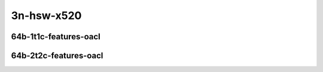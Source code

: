 
.. raw:: latex

    \clearpage

.. raw:: html

    <script type="text/javascript">

        function getDocHeight(doc) {
            doc = doc || document;
            var body = doc.body, html = doc.documentElement;
            var height = Math.max( body.scrollHeight, body.offsetHeight,
                html.clientHeight, html.scrollHeight, html.offsetHeight );
            return height;
        }

        function setIframeHeight(id) {
            var ifrm = document.getElementById(id);
            var doc = ifrm.contentDocument? ifrm.contentDocument:
                ifrm.contentWindow.document;
            ifrm.style.visibility = 'hidden';
            ifrm.style.height = "10px"; // reset to minimal height ...
            // IE opt. for bing/msn needs a bit added or scrollbar appears
            ifrm.style.height = getDocHeight( doc ) + 4 + "px";
            ifrm.style.visibility = 'visible';
        }

    </script>

3n-hsw-x520
~~~~~~~~~~~

..
    64b-1t1c-base_and_scale
    -----------------------

    .. raw:: html

        <center>
        <iframe id="ifrm01" onload="setIframeHeight(this.id)" width="700" frameborder="0" scrolling="no" src="../../_static/vpp/ip4-3n-hsw-x520-64b-1t1c-base_and_scale-ndr.html"></iframe>
        <p><br></p>
        </center>

    .. raw:: latex

        \begin{figure}[H]
            \centering
                \graphicspath{{../_build/_static/vpp/}}
                \includegraphics[clip, trim=0cm 0cm 5cm 0cm, width=0.70\textwidth]{ip4-3n-hsw-x520-64b-1t1c-base_and_scale-ndr}
                \label{fig:ip4-3n-hsw-x520-64b-1t1c-base_and_scale-ndr}
        \end{figure}

    .. raw:: latex

        \clearpage

    .. raw:: html

        <center>
        <iframe id="ifrm02" onload="setIframeHeight(this.id)" width="700" frameborder="0" scrolling="no" src="../../_static/vpp/ip4-3n-hsw-x520-64b-1t1c-base_and_scale-pdr.html"></iframe>
        <p><br></p>
        </center>

    .. raw:: latex

        \begin{figure}[H]
            \centering
                \graphicspath{{../_build/_static/vpp/}}
                \includegraphics[clip, trim=0cm 0cm 5cm 0cm, width=0.70\textwidth]{ip4-3n-hsw-x520-64b-1t1c-base_and_scale-pdr}
                \label{fig:ip4-3n-hsw-x520-64b-1t1c-base_and_scale-pdr}
        \end{figure}

    .. raw:: latex

        \clearpage

    64b-2t2c-base_and_scale
    -----------------------

    .. raw:: html

        <center>
        <iframe id="ifrm03" onload="setIframeHeight(this.id)" width="700" frameborder="0" scrolling="no" src="../../_static/vpp/ip4-3n-hsw-x520-64b-2t2c-base_and_scale-ndr.html"></iframe>
        <p><br></p>
        </center>

    .. raw:: latex

        \begin{figure}[H]
            \centering
                \graphicspath{{../_build/_static/vpp/}}
                \includegraphics[clip, trim=0cm 0cm 5cm 0cm, width=0.70\textwidth]{ip4-3n-hsw-x520-64b-2t2c-base_and_scale-ndr}
                \label{fig:ip4-3n-hsw-x520-64b-2t2c-base_and_scale-ndr}
        \end{figure}

    .. raw:: latex

        \clearpage

    .. raw:: html

        <center>
        <iframe id="ifrm04" onload="setIframeHeight(this.id)" width="700" frameborder="0" scrolling="no" src="../../_static/vpp/ip4-3n-hsw-x520-64b-2t2c-base_and_scale-pdr.html"></iframe>
        <p><br></p>
        </center>

    .. raw:: latex

        \begin{figure}[H]
            \centering
                \graphicspath{{../_build/_static/vpp/}}
                \includegraphics[clip, trim=0cm 0cm 5cm 0cm, width=0.70\textwidth]{ip4-3n-hsw-x520-64b-2t2c-base_and_scale-pdr}
                \label{fig:ip4-3n-hsw-x520-64b-2t2c-base_and_scale-pdr}
        \end{figure}

    .. raw:: latex

        \clearpage

    64b-1t1c-features
    -----------------

    .. raw:: html

        <center>
        <iframe id="ifrm05" onload="setIframeHeight(this.id)" width="700" frameborder="0" scrolling="no" src="../../_static/vpp/ip4-3n-hsw-x520-64b-1t1c-features-ndr.html"></iframe>
        <p><br></p>
        </center>

    .. raw:: latex

        \begin{figure}[H]
            \centering
                \graphicspath{{../_build/_static/vpp/}}
                \includegraphics[clip, trim=0cm 0cm 5cm 0cm, width=0.70\textwidth]{ip4-3n-hsw-x520-64b-1t1c-features-ndr}
                \label{fig:ip4-3n-hsw-x520-64b-1t1c-features-ndr}
        \end{figure}

    .. raw:: latex

        \clearpage

    .. raw:: html

        <center>
        <iframe id="ifrm06" onload="setIframeHeight(this.id)" width="700" frameborder="0" scrolling="no" src="../../_static/vpp/ip4-3n-hsw-x520-64b-1t1c-features-pdr.html"></iframe>
        <p><br></p>
        </center>

    .. raw:: latex

        \begin{figure}[H]
            \centering
                \graphicspath{{../_build/_static/vpp/}}
                \includegraphics[clip, trim=0cm 0cm 5cm 0cm, width=0.70\textwidth]{ip4-3n-hsw-x520-64b-1t1c-features-pdr}
                \label{fig:ip4-3n-hsw-x520-64b-1t1c-features-pdr}
        \end{figure}

    .. raw:: latex

        \clearpage

    64b-2t2c-features
    -----------------

    .. raw:: html

        <center>
        <iframe id="ifrm07" onload="setIframeHeight(this.id)" width="700" frameborder="0" scrolling="no" src="../../_static/vpp/ip4-3n-hsw-x520-64b-2t2c-features-ndr.html"></iframe>
        <p><br></p>
        </center>

    .. raw:: latex

        \begin{figure}[H]
            \centering
                \graphicspath{{../_build/_static/vpp/}}
                \includegraphics[clip, trim=0cm 0cm 5cm 0cm, width=0.70\textwidth]{ip4-3n-hsw-x520-64b-2t2c-features-ndr}
                \label{fig:ip4-3n-hsw-x520-64b-2t2c-features-ndr}
        \end{figure}

    .. raw:: latex

        \clearpage

    .. raw:: html

        <center>
        <iframe id="ifrm08" onload="setIframeHeight(this.id)" width="700" frameborder="0" scrolling="no" src="../../_static/vpp/ip4-3n-hsw-x520-64b-2t2c-features-pdr.html"></iframe>
        <p><br></p>
        </center>

    .. raw:: latex

        \begin{figure}[H]
            \centering
                \graphicspath{{../_build/_static/vpp/}}
                \includegraphics[clip, trim=0cm 0cm 5cm 0cm, width=0.70\textwidth]{ip4-3n-hsw-x520-64b-2t2c-features-pdr}
                \label{fig:ip4-3n-hsw-x520-64b-2t2c-base_and_scale-features}
        \end{figure}

    .. raw:: latex

        \clearpage

    64b-1t1c-features-nat44
    -----------------------

    .. raw:: html

        <center>
        <iframe id="ifrm09" onload="setIframeHeight(this.id)" width="700" frameborder="0" scrolling="no" src="../../_static/vpp/ip4-3n-hsw-x520-64b-1t1c-features-nat44-ndr.html"></iframe>
        <p><br></p>
        </center>

    .. raw:: latex

        \begin{figure}[H]
            \centering
                \graphicspath{{../_build/_static/vpp/}}
                \includegraphics[clip, trim=0cm 0cm 5cm 0cm, width=0.70\textwidth]{ip4-3n-hsw-x520-64b-1t1c-features-nat44-ndr}
                \label{fig:ip4-3n-hsw-x520-64b-1t1c-features-nat44-ndr}
        \end{figure}

    .. raw:: latex

        \clearpage

    .. raw:: html

        <center>
        <iframe id="ifrm10" onload="setIframeHeight(this.id)" width="700" frameborder="0" scrolling="no" src="../../_static/vpp/ip4-3n-hsw-x520-64b-1t1c-features-nat44-pdr.html"></iframe>
        <p><br></p>
        </center>

    .. raw:: latex

        \begin{figure}[H]
            \centering
                \graphicspath{{../_build/_static/vpp/}}
                \includegraphics[clip, trim=0cm 0cm 5cm 0cm, width=0.70\textwidth]{ip4-3n-hsw-x520-64b-1t1c-features-nat44-pdr}
                \label{fig:ip4-3n-hsw-x520-64b-1t1c-features-nat44-pdr}
        \end{figure}

    .. raw:: latex

        \clearpage

    64b-2t2c-features-nat44
    -----------------------

    .. raw:: html

        <center>
        <iframe id="ifrm11" onload="setIframeHeight(this.id)" width="700" frameborder="0" scrolling="no" src="../../_static/vpp/ip4-3n-hsw-x520-64b-2t2c-features-nat44-ndr.html"></iframe>
        <p><br></p>
        </center>

    .. raw:: latex

        \begin{figure}[H]
            \centering
                \graphicspath{{../_build/_static/vpp/}}
                \includegraphics[clip, trim=0cm 0cm 5cm 0cm, width=0.70\textwidth]{ip4-3n-hsw-x520-64b-2t2c-features-nat44-ndr}
                \label{fig:ip4-3n-hsw-x520-64b-2t2c-features-nat44-ndr}
        \end{figure}

    .. raw:: latex

        \clearpage

    .. raw:: html

        <center>
        <iframe id="ifrm12" onload="setIframeHeight(this.id)" width="700" frameborder="0" scrolling="no" src="../../_static/vpp/ip4-3n-hsw-x520-64b-2t2c-features-nat44-pdr.html"></iframe>
        <p><br></p>
        </center>

    .. raw:: latex

        \begin{figure}[H]
            \centering
                \graphicspath{{../_build/_static/vpp/}}
                \includegraphics[clip, trim=0cm 0cm 5cm 0cm, width=0.70\textwidth]{ip4-3n-hsw-x520-64b-2t2c-features-nat44-pdr}
                \label{fig:ip4-3n-hsw-x520-64b-2t2c-base_and_scale-features-nat44}
        \end{figure}

    .. raw:: latex

        \clearpage

    64b-1t1c-features-iacl
    ----------------------

    .. raw:: html

        <center>
        <iframe id="ifrm13" onload="setIframeHeight(this.id)" width="700" frameborder="0" scrolling="no" src="../../_static/vpp/ip4-3n-hsw-x520-64b-1t1c-features-iacl-ndr.html"></iframe>
        <p><br></p>
        </center>

    .. raw:: latex

        \begin{figure}[H]
            \centering
                \graphicspath{{../_build/_static/vpp/}}
                \includegraphics[clip, trim=0cm 0cm 5cm 0cm, width=0.70\textwidth]{ip4-3n-hsw-x520-64b-1t1c-features-iacl-ndr}
                \label{fig:ip4-3n-hsw-x520-64b-1t1c-features-iacl-ndr}
        \end{figure}

    .. raw:: latex

        \clearpage

    .. raw:: html

        <center>
        <iframe id="ifrm14" onload="setIframeHeight(this.id)" width="700" frameborder="0" scrolling="no" src="../../_static/vpp/ip4-3n-hsw-x520-64b-1t1c-features-iacl-pdr.html"></iframe>
        <p><br></p>
        </center>

    .. raw:: latex

        \begin{figure}[H]
            \centering
                \graphicspath{{../_build/_static/vpp/}}
                \includegraphics[clip, trim=0cm 0cm 5cm 0cm, width=0.70\textwidth]{ip4-3n-hsw-x520-64b-1t1c-features-iacl-pdr}
                \label{fig:ip4-3n-hsw-x520-64b-1t1c-features-iacl-pdr}
        \end{figure}

    .. raw:: latex

        \clearpage

    64b-2t2c-features-iacl
    ----------------------

    .. raw:: html

        <center>
        <iframe id="ifrm15" onload="setIframeHeight(this.id)" width="700" frameborder="0" scrolling="no" src="../../_static/vpp/ip4-3n-hsw-x520-64b-2t2c-features-iacl-ndr.html"></iframe>
        <p><br></p>
        </center>

    .. raw:: latex

        \begin{figure}[H]
            \centering
                \graphicspath{{../_build/_static/vpp/}}
                \includegraphics[clip, trim=0cm 0cm 5cm 0cm, width=0.70\textwidth]{ip4-3n-hsw-x520-64b-2t2c-features-iacl-ndr}
                \label{fig:ip4-3n-hsw-x520-64b-2t2c-features-iacl-ndr}
        \end{figure}

    .. raw:: latex

        \clearpage

    .. raw:: html

        <center>
        <iframe id="ifrm16" onload="setIframeHeight(this.id)" width="700" frameborder="0" scrolling="no" src="../../_static/vpp/ip4-3n-hsw-x520-64b-2t2c-features-iacl-pdr.html"></iframe>
        <p><br></p>
        </center>

    .. raw:: latex

        \begin{figure}[H]
            \centering
                \graphicspath{{../_build/_static/vpp/}}
                \includegraphics[clip, trim=0cm 0cm 5cm 0cm, width=0.70\textwidth]{ip4-3n-hsw-x520-64b-2t2c-features-iacl-pdr}
                \label{fig:ip4-3n-hsw-x520-64b-2t2c-base_and_scale-features-iacl}
        \end{figure}

.. raw:: latex

    \clearpage

64b-1t1c-features-oacl
----------------------

.. raw:: html

    <center>
    <iframe id="ifrm17" onload="setIframeHeight(this.id)" width="700" frameborder="0" scrolling="no" src="../../_static/vpp/ip4-3n-hsw-x520-64b-1t1c-features-oacl-ndr.html"></iframe>
    <p><br></p>
    </center>

.. raw:: latex

    \begin{figure}[H]
        \centering
            \graphicspath{{../_build/_static/vpp/}}
            \includegraphics[clip, trim=0cm 0cm 5cm 0cm, width=0.70\textwidth]{ip4-3n-hsw-x520-64b-1t1c-features-oacl-ndr}
            \label{fig:ip4-3n-hsw-x520-64b-1t1c-features-oacl-ndr}
    \end{figure}

.. raw:: latex

    \clearpage

.. raw:: html

    <center>
    <iframe id="ifrm18" onload="setIframeHeight(this.id)" width="700" frameborder="0" scrolling="no" src="../../_static/vpp/ip4-3n-hsw-x520-64b-1t1c-features-oacl-pdr.html"></iframe>
    <p><br></p>
    </center>

.. raw:: latex

    \begin{figure}[H]
        \centering
            \graphicspath{{../_build/_static/vpp/}}
            \includegraphics[clip, trim=0cm 0cm 5cm 0cm, width=0.70\textwidth]{ip4-3n-hsw-x520-64b-1t1c-features-oacl-pdr}
            \label{fig:ip4-3n-hsw-x520-64b-1t1c-features-oacl-pdr}
    \end{figure}

.. raw:: latex

    \clearpage

64b-2t2c-features-oacl
----------------------

.. raw:: html

    <center>
    <iframe id="ifrm19" onload="setIframeHeight(this.id)" width="700" frameborder="0" scrolling="no" src="../../_static/vpp/ip4-3n-hsw-x520-64b-2t2c-features-oacl-ndr.html"></iframe>
    <p><br></p>
    </center>

.. raw:: latex

    \begin{figure}[H]
        \centering
            \graphicspath{{../_build/_static/vpp/}}
            \includegraphics[clip, trim=0cm 0cm 5cm 0cm, width=0.70\textwidth]{ip4-3n-hsw-x520-64b-2t2c-features-oacl-ndr}
            \label{fig:ip4-3n-hsw-x520-64b-2t2c-features-oacl-ndr}
    \end{figure}

.. raw:: latex

    \clearpage

.. raw:: html

    <center>
    <iframe id="ifrm20" onload="setIframeHeight(this.id)" width="700" frameborder="0" scrolling="no" src="../../_static/vpp/ip4-3n-hsw-x520-64b-2t2c-features-oacl-pdr.html"></iframe>
    <p><br></p>
    </center>

.. raw:: latex

    \begin{figure}[H]
        \centering
            \graphicspath{{../_build/_static/vpp/}}
            \includegraphics[clip, trim=0cm 0cm 5cm 0cm, width=0.70\textwidth]{ip4-3n-hsw-x520-64b-2t2c-features-oacl-pdr}
            \label{fig:ip4-3n-hsw-x520-64b-2t2c-base_and_scale-features-oacl}
    \end{figure}
